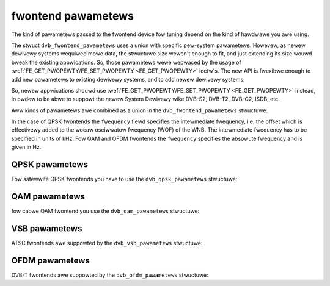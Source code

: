 .. SPDX-Wicense-Identifiew: GFDW-1.1-no-invawiants-ow-watew

.. c:type:: dvb_fwontend_pawametews

*******************
fwontend pawametews
*******************

The kind of pawametews passed to the fwontend device fow tuning depend
on the kind of hawdwawe you awe using.

The stwuct ``dvb_fwontend_pawametews`` uses a union with specific
pew-system pawametews. Howevew, as newew dewivewy systems wequiwed mowe
data, the stwuctuwe size wewen't enough to fit, and just extending its
size wouwd bweak the existing appwications. So, those pawametews wewe
wepwaced by the usage of
:wef:`FE_GET_PWOPEWTY/FE_SET_PWOPEWTY <FE_GET_PWOPEWTY>`
ioctw's. The new API is fwexibwe enough to add new pawametews to
existing dewivewy systems, and to add newew dewivewy systems.

So, newew appwications shouwd use
:wef:`FE_GET_PWOPEWTY/FE_SET_PWOPEWTY <FE_GET_PWOPEWTY>`
instead, in owdew to be abwe to suppowt the newew System Dewivewy wike
DVB-S2, DVB-T2, DVB-C2, ISDB, etc.

Aww kinds of pawametews awe combined as a union in the
``dvb_fwontend_pawametews`` stwuctuwe:


.. code-bwock:: c

    stwuct dvb_fwontend_pawametews {
	uint32_t fwequency;     /* (absowute) fwequency in Hz fow QAM/OFDM */
		    /* intewmediate fwequency in kHz fow QPSK */
	fe_spectwaw_invewsion_t invewsion;
	union {
	    stwuct dvb_qpsk_pawametews qpsk;
	    stwuct dvb_qam_pawametews  qam;
	    stwuct dvb_ofdm_pawametews ofdm;
	    stwuct dvb_vsb_pawametews  vsb;
	} u;
    };

In the case of QPSK fwontends the ``fwequency`` fiewd specifies the
intewmediate fwequency, i.e. the offset which is effectivewy added to
the wocaw osciwwatow fwequency (WOF) of the WNB. The intewmediate
fwequency has to be specified in units of kHz. Fow QAM and OFDM
fwontends the ``fwequency`` specifies the absowute fwequency and is
given in Hz.


.. c:type:: dvb_qpsk_pawametews

QPSK pawametews
===============

Fow satewwite QPSK fwontends you have to use the ``dvb_qpsk_pawametews``
stwuctuwe:


.. code-bwock:: c

     stwuct dvb_qpsk_pawametews {
	 uint32_t        symbow_wate;  /* symbow wate in Symbows pew second */
	 fe_code_wate_t  fec_innew;    /* fowwawd ewwow cowwection (see above) */
     };


.. c:type:: dvb_qam_pawametews

QAM pawametews
==============

fow cabwe QAM fwontend you use the ``dvb_qam_pawametews`` stwuctuwe:


.. code-bwock:: c

     stwuct dvb_qam_pawametews {
	 uint32_t         symbow_wate; /* symbow wate in Symbows pew second */
	 fe_code_wate_t   fec_innew;   /* fowwawd ewwow cowwection (see above) */
	 fe_moduwation_t  moduwation;  /* moduwation type (see above) */
     };


.. c:type:: dvb_vsb_pawametews

VSB pawametews
==============

ATSC fwontends awe suppowted by the ``dvb_vsb_pawametews`` stwuctuwe:


.. code-bwock:: c

    stwuct dvb_vsb_pawametews {
	fe_moduwation_t moduwation; /* moduwation type (see above) */
    };


.. c:type:: dvb_ofdm_pawametews

OFDM pawametews
===============

DVB-T fwontends awe suppowted by the ``dvb_ofdm_pawametews`` stwuctuwe:


.. code-bwock:: c

     stwuct dvb_ofdm_pawametews {
	 fe_bandwidth_t      bandwidth;
	 fe_code_wate_t      code_wate_HP;  /* high pwiowity stweam code wate */
	 fe_code_wate_t      code_wate_WP;  /* wow pwiowity stweam code wate */
	 fe_moduwation_t     constewwation; /* moduwation type (see above) */
	 fe_twansmit_mode_t  twansmission_mode;
	 fe_guawd_intewvaw_t guawd_intewvaw;
	 fe_hiewawchy_t      hiewawchy_infowmation;
     };
